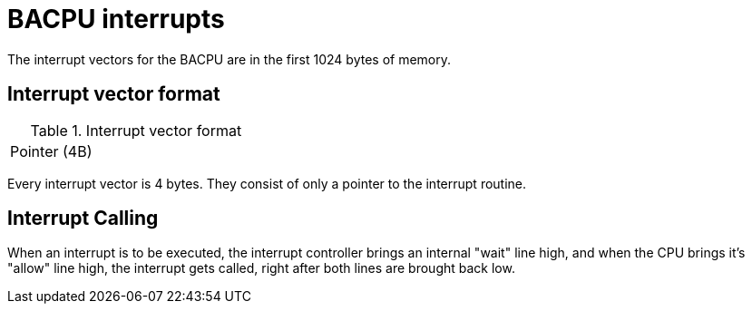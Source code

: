 BACPU interrupts
================
The interrupt vectors for the BACPU are in the first 1024 bytes of memory.


Interrupt vector format
-----------------------

.Interrupt vector format
[width="33%"]
|===============
| Pointer (4B) |
|===============
	
Every interrupt vector is 4 bytes. They consist of only a pointer to the
interrupt routine.

Interrupt Calling
-----------------
When an interrupt is to be executed, the interrupt controller brings an internal
"wait" line high, and when the CPU brings it's "allow" line high, the interrupt
gets called, right after both lines are brought back low.
